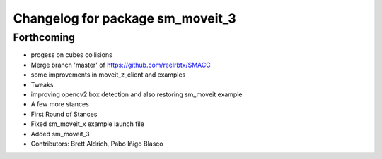 ^^^^^^^^^^^^^^^^^^^^^^^^^^^^^^^^^
Changelog for package sm_moveit_3
^^^^^^^^^^^^^^^^^^^^^^^^^^^^^^^^^

Forthcoming
-----------
* progess on cubes collisions
* Merge branch 'master' of https://github.com/reelrbtx/SMACC
* some improvements in moveit_z_client and examples
* Tweaks
* improving opencv2 box detection and also restoring sm_moveit example
* A few more stances
* First Round of Stances
* Fixed sm_moveit_x example launch file
* Added sm_moveit_3
* Contributors: Brett Aldrich, Pabo Iñigo Blasco
